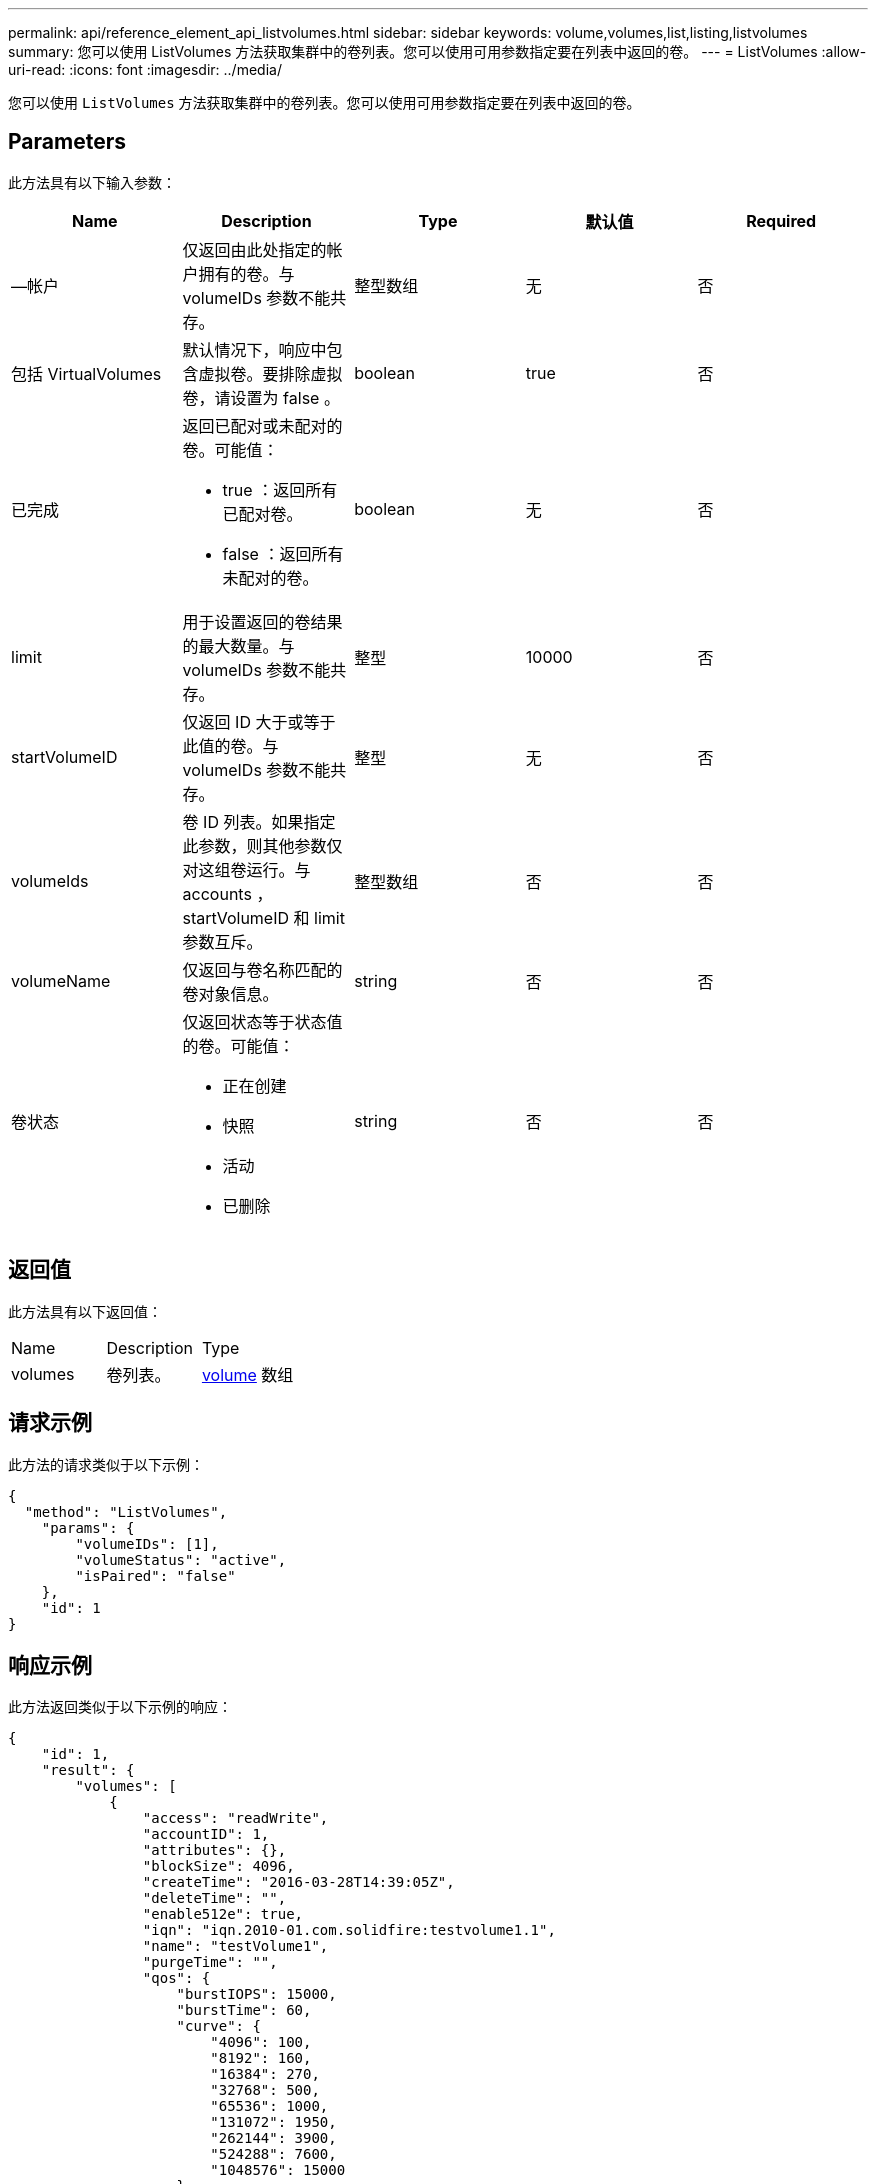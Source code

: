 ---
permalink: api/reference_element_api_listvolumes.html 
sidebar: sidebar 
keywords: volume,volumes,list,listing,listvolumes 
summary: 您可以使用 ListVolumes 方法获取集群中的卷列表。您可以使用可用参数指定要在列表中返回的卷。 
---
= ListVolumes
:allow-uri-read: 
:icons: font
:imagesdir: ../media/


[role="lead"]
您可以使用 `ListVolumes` 方法获取集群中的卷列表。您可以使用可用参数指定要在列表中返回的卷。



== Parameters

此方法具有以下输入参数：

|===
| Name | Description | Type | 默认值 | Required 


 a| 
—帐户
 a| 
仅返回由此处指定的帐户拥有的卷。与 volumeIDs 参数不能共存。
 a| 
整型数组
 a| 
无
 a| 
否



 a| 
包括 VirtualVolumes
 a| 
默认情况下，响应中包含虚拟卷。要排除虚拟卷，请设置为 false 。
 a| 
boolean
 a| 
true
 a| 
否



 a| 
已完成
 a| 
返回已配对或未配对的卷。可能值：

* true ：返回所有已配对卷。
* false ：返回所有未配对的卷。

 a| 
boolean
 a| 
无
 a| 
否



 a| 
limit
 a| 
用于设置返回的卷结果的最大数量。与 volumeIDs 参数不能共存。
 a| 
整型
 a| 
10000
 a| 
否



 a| 
startVolumeID
 a| 
仅返回 ID 大于或等于此值的卷。与 volumeIDs 参数不能共存。
 a| 
整型
 a| 
无
 a| 
否



 a| 
volumeIds
 a| 
卷 ID 列表。如果指定此参数，则其他参数仅对这组卷运行。与 accounts ， startVolumeID 和 limit 参数互斥。
 a| 
整型数组
 a| 
否
 a| 
否



 a| 
volumeName
 a| 
仅返回与卷名称匹配的卷对象信息。
 a| 
string
 a| 
否
 a| 
否



 a| 
卷状态
 a| 
仅返回状态等于状态值的卷。可能值：

* 正在创建
* 快照
* 活动
* 已删除

 a| 
string
 a| 
否
 a| 
否

|===


== 返回值

此方法具有以下返回值：

|===


| Name | Description | Type 


 a| 
volumes
 a| 
卷列表。
 a| 
xref:reference_element_api_volume.adoc[volume] 数组

|===


== 请求示例

此方法的请求类似于以下示例：

[listing]
----
{
  "method": "ListVolumes",
    "params": {
        "volumeIDs": [1],
        "volumeStatus": "active",
        "isPaired": "false"
    },
    "id": 1
}
----


== 响应示例

此方法返回类似于以下示例的响应：

[listing]
----
{
    "id": 1,
    "result": {
        "volumes": [
            {
                "access": "readWrite",
                "accountID": 1,
                "attributes": {},
                "blockSize": 4096,
                "createTime": "2016-03-28T14:39:05Z",
                "deleteTime": "",
                "enable512e": true,
                "iqn": "iqn.2010-01.com.solidfire:testvolume1.1",
                "name": "testVolume1",
                "purgeTime": "",
                "qos": {
                    "burstIOPS": 15000,
                    "burstTime": 60,
                    "curve": {
                        "4096": 100,
                        "8192": 160,
                        "16384": 270,
                        "32768": 500,
                        "65536": 1000,
                        "131072": 1950,
                        "262144": 3900,
                        "524288": 7600,
                        "1048576": 15000
                    },
                    "maxIOPS": 15000,
                    "minIOPS": 50
                },
                "scsiEUIDeviceID": "6a79617900000001f47acc0100000000",
                "scsiNAADeviceID": "6f47acc1000000006a79617900000001",
                "sliceCount": 1,
                "status": "active",
                "totalSize": 5000658944,
                "virtualVolumeID": null,
                "volumeAccessGroups": [],
                "volumeID": 1,
                "volumePairs": []
            }
        ]
    }
}
----


== 自版本以来的新增功能

9.6
